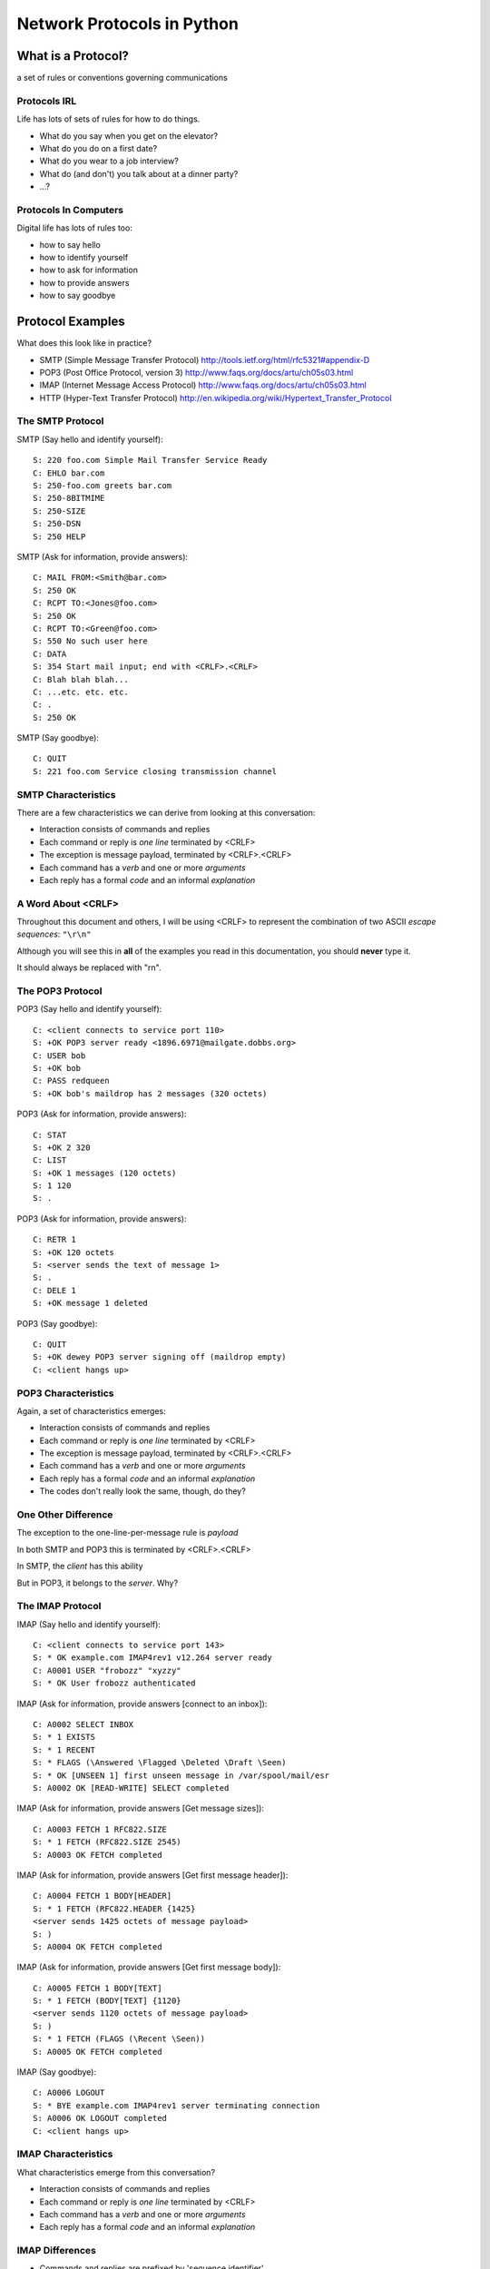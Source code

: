 ***************************
Network Protocols in Python
***************************

.. ifslides::

  The Basics of Network Protocols

.. ifnotslides::

    During this walkthrough we'll learn the basics of network protocols.

    We'll take a look at sample interactions in common network protocols and
    compare and contrast them. Doing so can often help us to understand in what
    situations one protocol would be more appropriate than another.

    Finally, we'll interact with one of these protocols using a Python
    implementation from the standard library. These library implementations
    will help you to use a protocol without needing to remember the exact
    specifics of each.


What is a Protocol?
===================

a set of rules or conventions governing communications


Protocols IRL
-------------

Life has lots of sets of rules for how to do things.

.. rst-class:: build

* What do you say when you get on the elevator?

* What do you do on a first date?

* What do you wear to a job interview?

* What do (and don't) you talk about at a dinner party?

* ...?

.. nextslide::

.. ifnotslides::

    .. image:: /_static/icup.png
        :align: center
        :width: 58%

    http://blog.xkcd.com/2009/09/02/urinal-protocol-vulnerability/

.. ifslides::

    .. figure:: /_static/icup.png
        :class: fill

        http://blog.xkcd.com/2009/09/02/urinal-protocol-vulnerability/


Protocols In Computers
----------------------

Digital life has lots of rules too:

.. rst-class:: build

* how to say hello

* how to identify yourself

* how to ask for information

* how to provide answers

* how to say goodbye


Protocol Examples
=================

.. rst-class:: left
.. container::

    What does this look like in practice?

    * SMTP (Simple Message Transfer Protocol)
      http://tools.ietf.org/html/rfc5321#appendix-D

    * POP3 (Post Office Protocol, version 3)
      http://www.faqs.org/docs/artu/ch05s03.html

    * IMAP (Internet Message Access Protocol)
      http://www.faqs.org/docs/artu/ch05s03.html

    * HTTP (Hyper-Text Transfer Protocol)
      http://en.wikipedia.org/wiki/Hypertext_Transfer_Protocol


The SMTP Protocol
-----------------

SMTP (Say hello and identify yourself)::

    S: 220 foo.com Simple Mail Transfer Service Ready
    C: EHLO bar.com
    S: 250-foo.com greets bar.com
    S: 250-8BITMIME
    S: 250-SIZE
    S: 250-DSN
    S: 250 HELP

.. nextslide::

SMTP (Ask for information, provide answers)::

    C: MAIL FROM:<Smith@bar.com>
    S: 250 OK
    C: RCPT TO:<Jones@foo.com>
    S: 250 OK
    C: RCPT TO:<Green@foo.com>
    S: 550 No such user here
    C: DATA
    S: 354 Start mail input; end with <CRLF>.<CRLF>
    C: Blah blah blah...
    C: ...etc. etc. etc.
    C: .
    S: 250 OK

.. nextslide::

SMTP (Say goodbye)::

    C: QUIT
    S: 221 foo.com Service closing transmission channel


SMTP Characteristics
--------------------

There are a few characteristics we can derive from looking at this
conversation:

.. rst-class:: build

* Interaction consists of commands and replies
* Each command or reply is *one line* terminated by <CRLF>
* The exception is message payload, terminated by <CRLF>.<CRLF>
* Each command has a *verb* and one or more *arguments*
* Each reply has a formal *code* and an informal *explanation*


A Word About <CRLF>
-------------------

Throughout this document and others, I will be using <CRLF> to represent the
combination of two ASCII *escape sequences*: ``"\r\n"``

Although you will see this in **all** of the examples you read in this
documentation, you should **never** type it.

It should always be replaced with "\r\n".


The POP3 Protocol
-----------------

POP3 (Say hello and identify yourself)::

    C: <client connects to service port 110>
    S: +OK POP3 server ready <1896.6971@mailgate.dobbs.org>
    C: USER bob
    S: +OK bob
    C: PASS redqueen
    S: +OK bob's maildrop has 2 messages (320 octets)

.. nextslide::

POP3 (Ask for information, provide answers)::

    C: STAT
    S: +OK 2 320
    C: LIST
    S: +OK 1 messages (120 octets)
    S: 1 120
    S: .

.. nextslide::

POP3 (Ask for information, provide answers)::

    C: RETR 1
    S: +OK 120 octets
    S: <server sends the text of message 1>
    S: .
    C: DELE 1
    S: +OK message 1 deleted

.. nextslide::

POP3 (Say goodbye)::

    C: QUIT
    S: +OK dewey POP3 server signing off (maildrop empty)
    C: <client hangs up>


POP3 Characteristics
--------------------

Again, a set of characteristics emerges:

.. rst-class:: build

* Interaction consists of commands and replies
* Each command or reply is *one line* terminated by <CRLF>
* The exception is message payload, terminated by <CRLF>.<CRLF>
* Each command has a *verb* and one or more *arguments*
* Each reply has a formal *code* and an informal *explanation*
* The codes don't really look the same, though, do they?


One Other Difference
--------------------

.. rst-class:: build
.. container::

    The exception to the one-line-per-message rule is *payload*

    In both SMTP and POP3 this is terminated by <CRLF>.<CRLF>

    In SMTP, the *client* has this ability

    But in POP3, it belongs to the *server*.  Why?


The IMAP Protocol
-----------------

IMAP (Say hello and identify yourself)::

    C: <client connects to service port 143>
    S: * OK example.com IMAP4rev1 v12.264 server ready
    C: A0001 USER "frobozz" "xyzzy"
    S: * OK User frobozz authenticated

IMAP (Ask for information, provide answers [connect to an inbox])::

    C: A0002 SELECT INBOX
    S: * 1 EXISTS
    S: * 1 RECENT
    S: * FLAGS (\Answered \Flagged \Deleted \Draft \Seen)
    S: * OK [UNSEEN 1] first unseen message in /var/spool/mail/esr
    S: A0002 OK [READ-WRITE] SELECT completed

.. nextslide::

IMAP (Ask for information, provide answers [Get message sizes])::

    C: A0003 FETCH 1 RFC822.SIZE
    S: * 1 FETCH (RFC822.SIZE 2545)
    S: A0003 OK FETCH completed

IMAP (Ask for information, provide answers [Get first message header])::

    C: A0004 FETCH 1 BODY[HEADER]
    S: * 1 FETCH (RFC822.HEADER {1425}
    <server sends 1425 octets of message payload>
    S: )
    S: A0004 OK FETCH completed

.. nextslide::

IMAP (Ask for information, provide answers [Get first message body])::

    C: A0005 FETCH 1 BODY[TEXT]
    S: * 1 FETCH (BODY[TEXT] {1120}
    <server sends 1120 octets of message payload>
    S: )
    S: * 1 FETCH (FLAGS (\Recent \Seen))
    S: A0005 OK FETCH completed

IMAP (Say goodbye)::

    C: A0006 LOGOUT
    S: * BYE example.com IMAP4rev1 server terminating connection
    S: A0006 OK LOGOUT completed
    C: <client hangs up>


IMAP Characteristics
--------------------

What characteristics emerge from this conversation?

.. rst-class:: build

* Interaction consists of commands and replies
* Each command or reply is *one line* terminated by <CRLF>
* Each command has a *verb* and one or more *arguments*
* Each reply has a formal *code* and an informal *explanation*


IMAP Differences
----------------

.. rst-class:: build

* Commands and replies are prefixed by 'sequence identifier'
* Payloads are prefixed by message size, rather than terminated by reserved
  sequence

Compared with POP3, what do these differences suggest?


Using Protocols in Python
=========================

.. rst-class:: left
.. container::

    Let's try this out for ourselves

    Fire up your python interpreters and prepare to type.

    Begin by importing the ``imaplib`` module from the Python Standard Library:

    .. code-block:: pycon

        >>> import imaplib
        >>> dir(imaplib)
        ['AllowedVersions', 'CRLF', 'Commands', 
         'Continuation', 'Debug', 'Flags', 'IMAP4', 
         'IMAP4_PORT', 'IMAP4_SSL', 'IMAP4_SSL_PORT', 
         ...
         'socket', 'ssl', 'sys', 'time']
        >>> imaplib.Debug = 4

    Setting ``imap.Debug`` shows us what is sent and received

An IMAP Interaction
-------------------

I've prepared a server for us to use, we'll need to set up a client to speak
to it. Our server requires SSL for connecting to IMAP servers, so let's
initialize an IMAP4_SSL client and authenticate:

.. code-block:: pycon

    >>> conn = imaplib.IMAP4_SSL('mail.webfaction.com')
      57:04.83 imaplib version 2.58
      57:04.83 new IMAP4 connection, tag=FNHG
      ...
    >>> conn.login(username, password)
      12:16.50 > IMAD1 LOGIN username password
      12:18.52 < IMAD1 OK Logged in.
    ('OK', ['Logged in.'])

.. nextslide::

We can start by listing the mailboxes we have on the server:

.. code-block:: pycon

    >>> conn.list()
      00:41.91 > FNHG3 LIST "" *
      00:41.99 < * LIST (\HasNoChildren) "." "INBOX"
      00:41.99 < FNHG3 OK List completed.
    ('OK', ['(\\HasNoChildren) "." "INBOX"'])

.. nextslide::

To interact with our email, we must select a mailbox from the list we received
earlier:

.. code-block:: pycon

    >>> conn.select('INBOX')
      00:00.47 > FNHG2 SELECT INBOX
      00:00.56 < * FLAGS (\Answered \Flagged \Deleted \Seen \Draft)
      00:00.56 < * OK [PERMANENTFLAGS (\Answered \Flagged \Deleted \Seen \Draft \*)] Flags permitted.
      00:00.56 < * 2 EXISTS
      00:00.57 < * 0 RECENT
      00:00.57 < * OK [UNSEEN 2] First unseen.
      00:00.57 < * OK [UIDVALIDITY 1357449499] UIDs valid
      00:00.57 < * OK [UIDNEXT 3] Predicted next UID
      00:00.57 < FNHG2 OK [READ-WRITE] Select completed.
    ('OK', ['2'])

.. nextslide::

We can search our selected mailbox for messages matching one or more criteria.
The return value is a string list of the UIDs of messages that match our
search:

.. code-block:: pycon

    >>> conn.search(None, '(FROM "cris")')
      18:25.41 > FNHG5 SEARCH (FROM "cris")
      18:25.54 < * SEARCH 1
      18:25.54 < FNHG5 OK Search completed.
    ('OK', ['1'])
    >>>

.. nextslide::

Once we've found a message we want to look at, we can use the ``fetch``
command to read it from the server. IMAP allows fetching each part of
a message independently:

.. code-block:: pycon

    >>> conn.fetch('1', '(BODY[HEADER])')
    ...
    >>> conn.fetch('1', '(BODY[TEXT])')
    ...
    >>> conn.fetch('1', '(FLAGS)')


Python Means Batteries Included
-------------------------------

So we can download an entire message and then make a Python email message
object:

.. code-block:: pycon

    >>> import email
    >>> typ, data = conn.fetch('1', '(RFC822)')
      28:08.40 > FNHG8 FETCH 1 (RFC822)
      ...

Parse the returned data to get to the actual message:

.. code-block:: pycon

    >>> for part in data:
    ...   if isinstance(part, tuple):
    ...     msg = email.message_from_string(part[1])
    ... 
    >>>

.. nextslide::

Once we have that, we can play with the resulting email object:

.. code-block:: pycon

    >>> msg.keys()
    ['Return-Path', 'X-Original-To', 'Delivered-To', 'Received', 
     ...
     'To', 'Mime-Version', 'X-Mailer']
    >>> msg['To']
    'demo@crisewing.com'
    >>> print msg.get_payload()[0]
    If you are reading this email, ...


What Have We Learned?
---------------------

* Protocols are just a set of rules for how to communicate

* Protocols tell us how to parse and delimit messages

* Protocols tell us what messages are valid

* If we properly format request messages to a server, we can get response
  messages

* Python supports a number of these protocols

* So we don't have to remember how to format the commands ourselves


But in every case we've seen, we could do the same thing with a socket and
some strings
